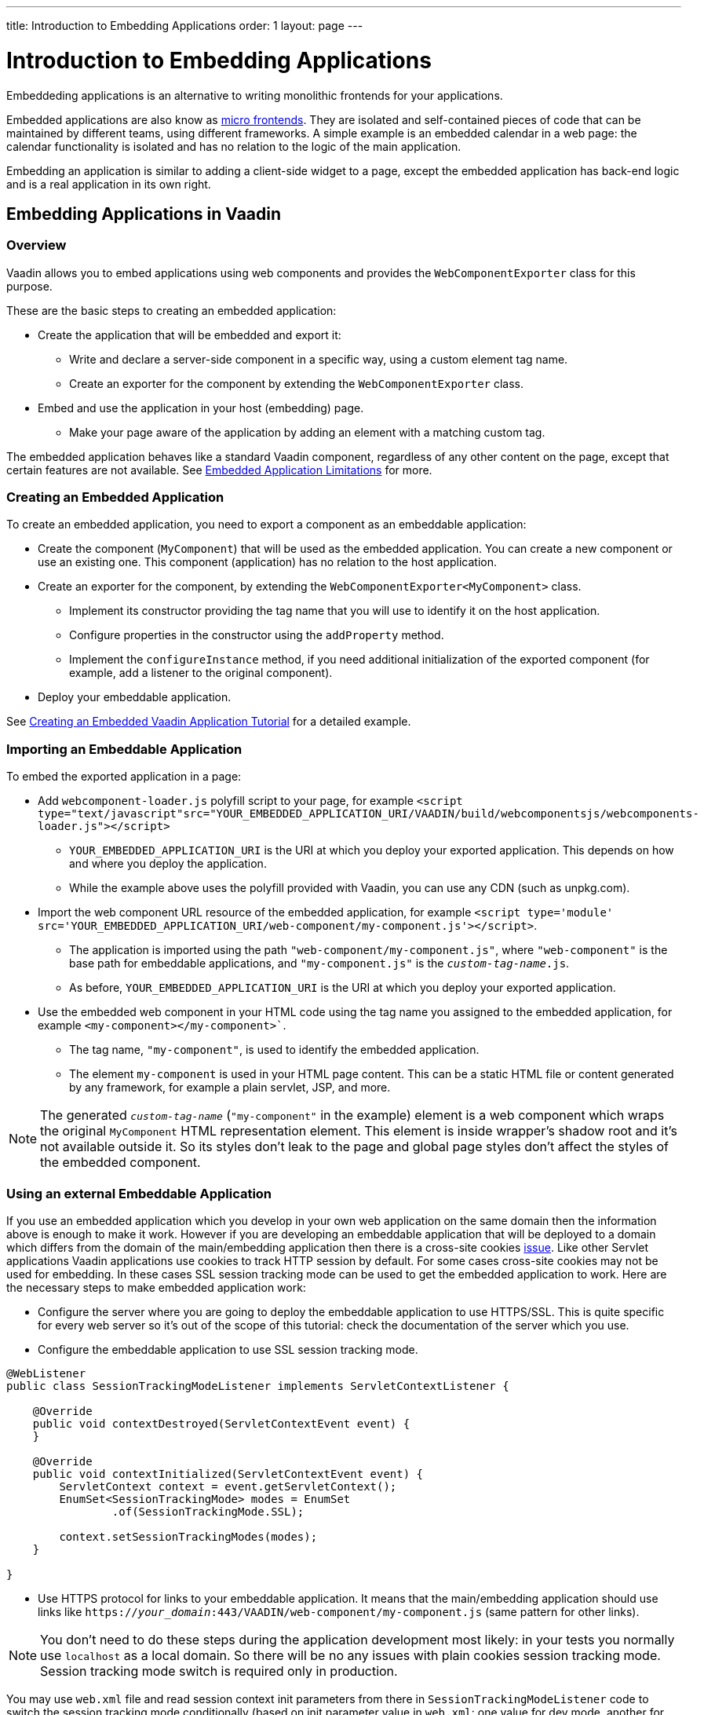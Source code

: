 ---
title: Introduction to Embedding Applications
order: 1
layout: page
---

= Introduction to Embedding Applications

Embeddeding applications is an alternative to writing monolithic frontends for your applications.

Embedded applications are also know as https://micro-frontends.org/[micro frontends]. They are isolated and self-contained pieces of code that can be maintained by different teams, using different frameworks. A simple example is an embedded calendar in a web page: the calendar functionality is isolated and has no relation to the logic of the main application.

Embedding an application is similar to adding a client-side widget to a page, except the embedded application has back-end logic and is a real application in its own right.


== Embedding Applications in Vaadin

=== Overview

Vaadin allows you to embed applications using web components and provides the `WebComponentExporter` class for this purpose.

These are the basic steps to creating an embedded application:

* Create the application that will be embedded and export it:
** Write and declare a server-side component in a specific way, using a custom element tag name.
** Create an exporter for the component by extending the `WebComponentExporter` class.
* Embed and use the application in your host (embedding) page.
** Make your page aware of the application by adding an element with a matching custom tag.

The embedded application behaves like a standard Vaadin component, regardless of any other content on the page, except that certain features are not available. See <<tutorial-limitations#,Embedded Application Limitations>> for more.


=== Creating an Embedded Application

To create an embedded application, you need to export a component as an embeddable application:

* Create the component (`MyComponent`) that will be used as the embedded application. You can create a new component or use an existing one. This component (application) has no relation to the host application.
* Create an exporter for the component, by extending the `WebComponentExporter<MyComponent>` class.
 ** Implement its constructor providing the tag name that you will use to identify it on the host application.
 ** Configure properties in the constructor using the `addProperty` method.
 ** Implement the `configureInstance` method, if you need additional initialization of the exported component (for example, add a listener to the original component).
* Deploy your embeddable application.

See <<tutorial-webcomponent-exporter#,Creating an Embedded Vaadin Application Tutorial>> for a detailed example.

=== Importing an Embeddable Application

To embed the exported application in a page:

* Add `webcomponent-loader.js` polyfill script to your page, for example `<script type="text/javascript"src="YOUR_EMBEDDED_APPLICATION_URI/VAADIN/build/webcomponentsjs/webcomponents-loader.js"></script>`

** `YOUR_EMBEDDED_APPLICATION_URI` is the URI at which you deploy your exported application. This depends on how and where you deploy the application.
** While the example above uses the polyfill provided with Vaadin, you can use any CDN (such as unpkg.com).

* Import the web component URL resource of the embedded application, for example `<script type='module' src='YOUR_EMBEDDED_APPLICATION_URI/web-component/my-component.js'></script>`.

** The application is imported using the path `"web-component/my-component.js"`, where `"web-component"` is the base path for embeddable applications, and `"my-component.js"` is the `_custom-tag-name_.js`.
** As before, `YOUR_EMBEDDED_APPLICATION_URI` is the URI at which you deploy your exported application.

* Use the embedded web component in your HTML code using the tag name you assigned to the embedded application, for example `<my-component></my-component>``.

** The tag name, `"my-component"`, is used to identify the embedded application.

** The element `my-component` is used in your HTML page content. This can be a static HTML file or content generated by any framework, for example a plain servlet, JSP, and more.

[NOTE]
The generated `_custom-tag-name_` (`"my-component"` in the example) element is a web component which wraps 
the original `MyComponent` HTML representation element. This element is inside wrapper's shadow root and 
it's not available outside it. So its styles don't leak to the page and global page styles don't affect
the styles of the embedded component.  

=== Using an external Embeddable Application

If you use an embedded application which you develop in your own web application on the same domain 
then the information above is enough to make it work.
However if you are developing an embeddable application that will be deployed to a domain
which differs from the domain of the main/embedding application then
there is a cross-site cookies https://github.com/vaadin/flow/issues/5769[issue].
Like other Servlet applications Vaadin applications use cookies to track HTTP session by default. 
For some cases cross-site cookies may not be used for embedding.
In these cases SSL session tracking mode can be used to get the embedded application to work.
Here are the necessary steps to make embedded application work:

* Configure the server where you are going to deploy the embeddable application to use HTTPS/SSL. 
This is quite specific for every web server so it's out of the scope of this tutorial: check 
the documentation of the server which you use.

* Configure the embeddable application to use SSL session tracking mode.

[source, java]
----
@WebListener
public class SessionTrackingModeListener implements ServletContextListener {

    @Override
    public void contextDestroyed(ServletContextEvent event) {
    }

    @Override
    public void contextInitialized(ServletContextEvent event) {
        ServletContext context = event.getServletContext();
        EnumSet<SessionTrackingMode> modes = EnumSet
                .of(SessionTrackingMode.SSL);

        context.setSessionTrackingModes(modes);
    }

}
----

* Use HTTPS protocol for links to your embeddable application. It means that the main/embedding application 
should use links like `https://_your_domain_:443/VAADIN/web-component/my-component.js` (same pattern for other links).

[NOTE]

You don't need to do these steps during the application development most likely: in your tests
you normally use `localhost` as a local domain. So there will be no any issues with 
plain cookies session tracking mode.
Session tracking mode switch is required only in production.

You may use `web.xml` file and read session context init parameters from there in  
`SessionTrackingModeListener` code to switch the session tracking mode conditionally (based on 
init parameter value in `web.xml`: one value for dev mode, another for production mode).


For more on embedded applications, see:

* <<tutorial-webcomponent-properties#,Embedded Application Properties>>
* <<tutorial-webcomponent-theming#,Theming Embedded Applications>>
* <<tutorial-webcomponent-push#,Configuring Push Notifications in Embedded Applications>>
* <<tutorial-webcomponent-security#,Securing Embedded Applications>>
* <<tutorial-webcomponent-exporter#,Creating an Embedded Application Tutorial>>
* <<tutorial-webcomponent-preserveonrefresh#,Preserving Contents of Embedded Applications on Refresh>>
* <<tutorial-limitations#,Embedded Application Limitations>>

